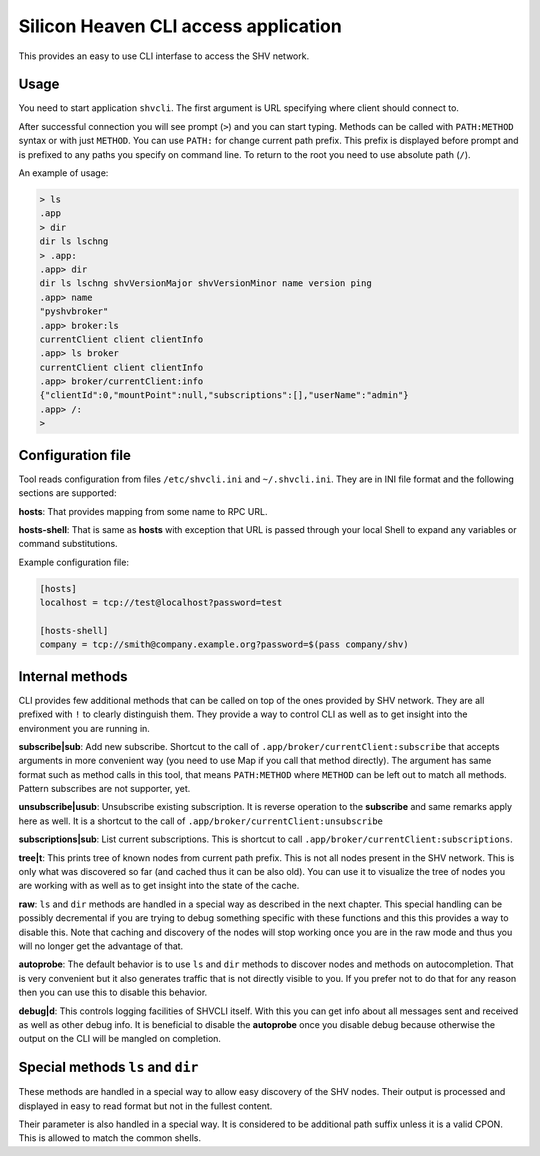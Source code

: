 =====================================
Silicon Heaven CLI access application
=====================================

This provides an easy to use CLI interfase to access the SHV network.


Usage
-----

You need to start application ``shvcli``. The first argument is URL specifying
where client should connect to.

After successful connection you will see prompt (``>``) and you can start typing.
Methods can be called with ``PATH:METHOD`` syntax or with just ``METHOD``. You can
use ``PATH:`` for change current path prefix. This prefix is displayed before
prompt and is prefixed to any paths you specify on command line. To return to
the root you need to use absolute path (``/``).

An example of usage:

.. code-block:: console

   > ls
   .app
   > dir
   dir ls lschng
   > .app:
   .app> dir
   dir ls lschng shvVersionMajor shvVersionMinor name version ping
   .app> name
   "pyshvbroker"
   .app> broker:ls
   currentClient client clientInfo
   .app> ls broker
   currentClient client clientInfo
   .app> broker/currentClient:info
   {"clientId":0,"mountPoint":null,"subscriptions":[],"userName":"admin"}
   .app> /:
   >


Configuration file
------------------

Tool reads configuration from files ``/etc/shvcli.ini`` and ``~/.shvcli.ini``.
They are in INI file format and the following sections are supported:

**hosts**: That provides mapping from some name to RPC URL.

**hosts-shell**: That is same as **hosts** with exception that URL is passed
through your local Shell to expand any variables or command substitutions.


Example configuration file:

.. code-block:: ini

   [hosts]
   localhost = tcp://test@localhost?password=test

   [hosts-shell]
   company = tcp://smith@company.example.org?password=$(pass company/shv)


Internal methods
----------------

CLI provides few additional methods that can be called on top of the ones
provided by SHV network. They are all prefixed with ``!`` to clearly distinguish
them. They provide a way to control CLI as well as to get insight into the
environment you are running in.

**subscribe|sub**: Add new subscribe. Shortcut to the call of
``.app/broker/currentClient:subscribe`` that accepts arguments in more convenient
way (you need to use Map if you call that method directly). The argument has
same format such as method calls in this tool, that means ``PATH:METHOD`` where
``METHOD`` can be left out to match all methods. Pattern subscribes are not
supporter, yet.

**unsubscribe|usub**: Unsubscribe existing subscription. It is reverse operation
to the **subscribe** and same remarks apply here as well. It is a shortcut to
the call of ``.app/broker/currentClient:unsubscribe``

**subscriptions|sub**: List current subscriptions. This is shortcut to call
``.app/broker/currentClient:subscriptions``.

**tree|t**: This prints tree of known nodes from current path prefix. This is
not all nodes present in the SHV network. This is only what was discovered so
far (and cached thus it can be also old). You can use it to visualize the tree
of nodes you are working with as well as to get insight into the state of the
cache.

**raw**: ``ls`` and ``dir`` methods are handled in a special way as described in
the next chapter. This special handling can be possibly decremental if you are
trying to debug something specific with these functions and this this provides a
way to disable this. Note that caching and discovery of the nodes will stop
working once you are in the raw mode and thus you will no longer get the
advantage of that.

**autoprobe**: The default behavior is to use ``ls`` and ``dir`` methods to
discover nodes and methods on autocompletion. That is very convenient but it
also generates traffic that is not directly visible to you. If you prefer not to
do that for any reason then you can use this to disable this behavior.

**debug|d**: This controls logging facilities of SHVCLI itself. With this you
can get info about all messages sent and received as well as other debug info.
It is beneficial to disable the **autoprobe** once you disable debug because
otherwise the output on the CLI will be mangled on completion.


Special methods ``ls`` and ``dir``
----------------------------------

These methods are handled in a special way to allow easy discovery of the SHV
nodes. Their output is processed and displayed in easy to read format but not in
the fullest content.

Their parameter is also handled in a special way. It is considered to be
additional path suffix unless it is a valid CPON. This is allowed to match the
common shells.
